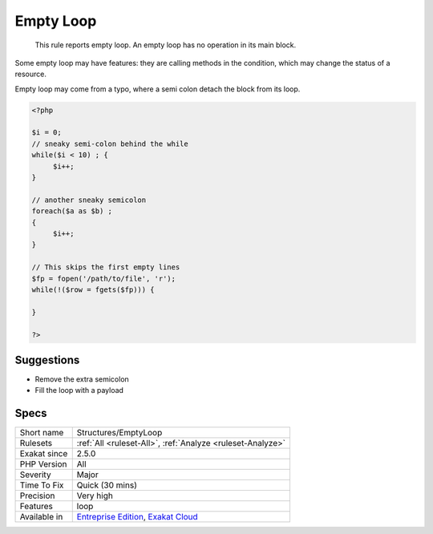 .. _structures-emptyloop:

.. _empty-loop:

Empty Loop
++++++++++

  This rule reports empty loop. An empty loop has no operation in its main block. 

Some empty loop may have features: they are calling methods in the condition, which may change the status of a resource. 

Empty loop may come from a typo, where a semi colon detach the block from its loop.

.. code-block:: php
   
   <?php
   
   $i = 0;
   // sneaky semi-colon behind the while
   while($i < 10) ; {
   	$i++;
   }
   
   // another sneaky semicolon
   foreach($a as $b) ; 
   {
   	$i++;
   }
   
   // This skips the first empty lines
   $fp = fopen('/path/to/file', 'r');
   while(!($row = fgets($fp))) {
   	
   }
   
   ?>

Suggestions
___________

* Remove the extra semicolon
* Fill the loop with a payload




Specs
_____

+--------------+-------------------------------------------------------------------------------------------------------------------------+
| Short name   | Structures/EmptyLoop                                                                                                    |
+--------------+-------------------------------------------------------------------------------------------------------------------------+
| Rulesets     | :ref:`All <ruleset-All>`, :ref:`Analyze <ruleset-Analyze>`                                                              |
+--------------+-------------------------------------------------------------------------------------------------------------------------+
| Exakat since | 2.5.0                                                                                                                   |
+--------------+-------------------------------------------------------------------------------------------------------------------------+
| PHP Version  | All                                                                                                                     |
+--------------+-------------------------------------------------------------------------------------------------------------------------+
| Severity     | Major                                                                                                                   |
+--------------+-------------------------------------------------------------------------------------------------------------------------+
| Time To Fix  | Quick (30 mins)                                                                                                         |
+--------------+-------------------------------------------------------------------------------------------------------------------------+
| Precision    | Very high                                                                                                               |
+--------------+-------------------------------------------------------------------------------------------------------------------------+
| Features     | loop                                                                                                                    |
+--------------+-------------------------------------------------------------------------------------------------------------------------+
| Available in | `Entreprise Edition <https://www.exakat.io/entreprise-edition>`_, `Exakat Cloud <https://www.exakat.io/exakat-cloud/>`_ |
+--------------+-------------------------------------------------------------------------------------------------------------------------+


